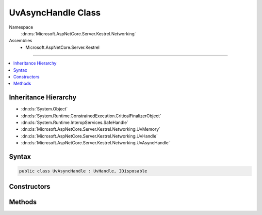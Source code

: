 

UvAsyncHandle Class
===================





Namespace
    :dn:ns:`Microsoft.AspNetCore.Server.Kestrel.Networking`
Assemblies
    * Microsoft.AspNetCore.Server.Kestrel

----

.. contents::
   :local:



Inheritance Hierarchy
---------------------


* :dn:cls:`System.Object`
* :dn:cls:`System.Runtime.ConstrainedExecution.CriticalFinalizerObject`
* :dn:cls:`System.Runtime.InteropServices.SafeHandle`
* :dn:cls:`Microsoft.AspNetCore.Server.Kestrel.Networking.UvMemory`
* :dn:cls:`Microsoft.AspNetCore.Server.Kestrel.Networking.UvHandle`
* :dn:cls:`Microsoft.AspNetCore.Server.Kestrel.Networking.UvAsyncHandle`








Syntax
------

.. code-block:: csharp

    public class UvAsyncHandle : UvHandle, IDisposable








.. dn:class:: Microsoft.AspNetCore.Server.Kestrel.Networking.UvAsyncHandle
    :hidden:

.. dn:class:: Microsoft.AspNetCore.Server.Kestrel.Networking.UvAsyncHandle

Constructors
------------

.. dn:class:: Microsoft.AspNetCore.Server.Kestrel.Networking.UvAsyncHandle
    :noindex:
    :hidden:

    
    .. dn:constructor:: Microsoft.AspNetCore.Server.Kestrel.Networking.UvAsyncHandle.UvAsyncHandle(Microsoft.AspNetCore.Server.Kestrel.Infrastructure.IKestrelTrace)
    
        
    
        
        :type logger: Microsoft.AspNetCore.Server.Kestrel.Infrastructure.IKestrelTrace
    
        
        .. code-block:: csharp
    
            public UvAsyncHandle(IKestrelTrace logger)
    

Methods
-------

.. dn:class:: Microsoft.AspNetCore.Server.Kestrel.Networking.UvAsyncHandle
    :noindex:
    :hidden:

    
    .. dn:method:: Microsoft.AspNetCore.Server.Kestrel.Networking.UvAsyncHandle.Init(Microsoft.AspNetCore.Server.Kestrel.Networking.UvLoopHandle, System.Action, System.Action<System.Action<System.IntPtr>, System.IntPtr>)
    
        
    
        
        :type loop: Microsoft.AspNetCore.Server.Kestrel.Networking.UvLoopHandle
    
        
        :type callback: System.Action
    
        
        :type queueCloseHandle: System.Action<System.Action`2>{System.Action<System.Action`1>{System.IntPtr<System.IntPtr>}, System.IntPtr<System.IntPtr>}
    
        
        .. code-block:: csharp
    
            public void Init(UvLoopHandle loop, Action callback, Action<Action<IntPtr>, IntPtr> queueCloseHandle)
    
    .. dn:method:: Microsoft.AspNetCore.Server.Kestrel.Networking.UvAsyncHandle.ReleaseHandle()
    
        
        :rtype: System.Boolean
    
        
        .. code-block:: csharp
    
            protected override bool ReleaseHandle()
    
    .. dn:method:: Microsoft.AspNetCore.Server.Kestrel.Networking.UvAsyncHandle.Send()
    
        
    
        
        .. code-block:: csharp
    
            public void Send()
    

